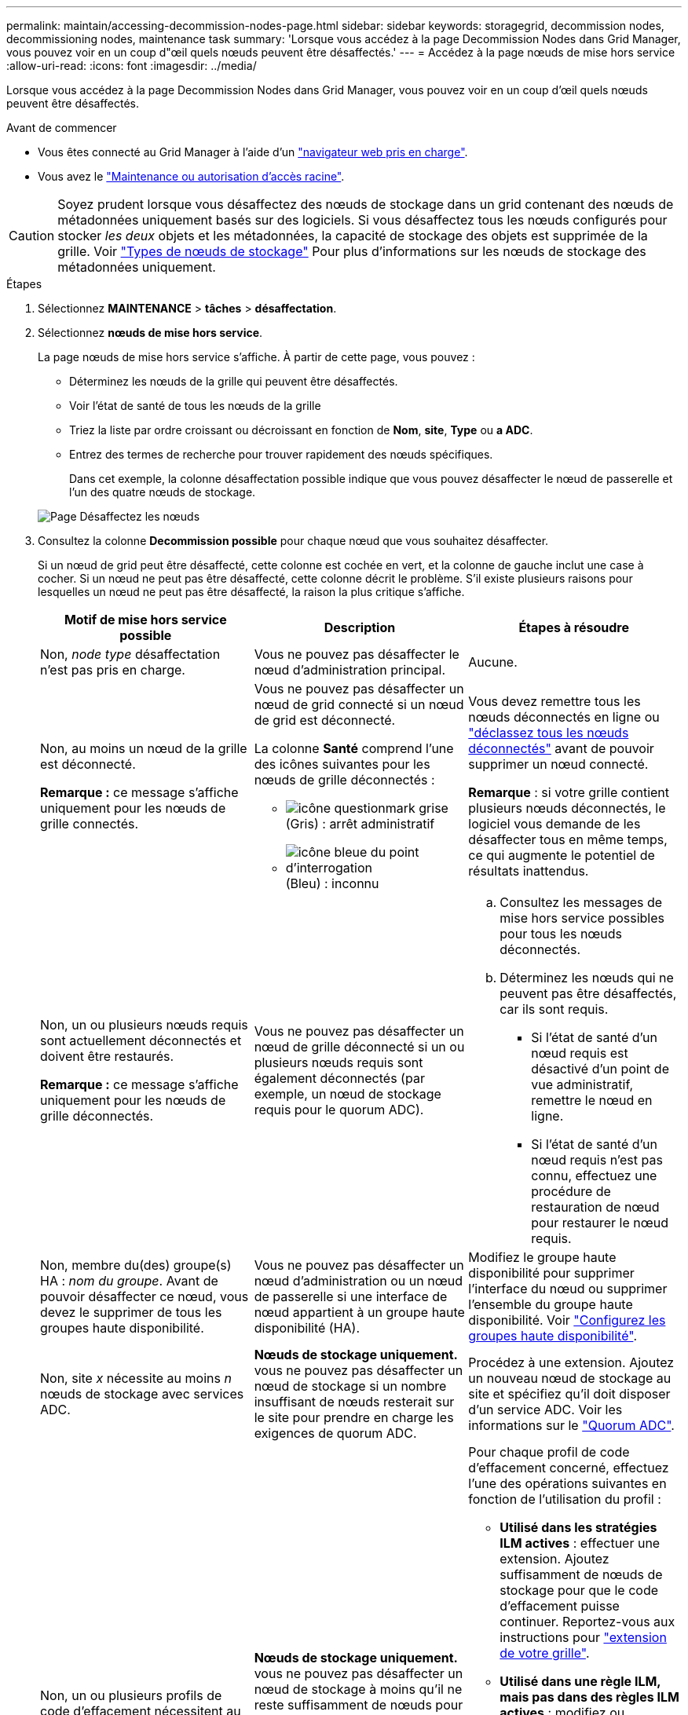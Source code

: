 ---
permalink: maintain/accessing-decommission-nodes-page.html 
sidebar: sidebar 
keywords: storagegrid, decommission nodes, decommissioning nodes, maintenance task 
summary: 'Lorsque vous accédez à la page Decommission Nodes dans Grid Manager, vous pouvez voir en un coup d"œil quels nœuds peuvent être désaffectés.' 
---
= Accédez à la page nœuds de mise hors service
:allow-uri-read: 
:icons: font
:imagesdir: ../media/


[role="lead"]
Lorsque vous accédez à la page Decommission Nodes dans Grid Manager, vous pouvez voir en un coup d'œil quels nœuds peuvent être désaffectés.

.Avant de commencer
* Vous êtes connecté au Grid Manager à l'aide d'un link:../admin/web-browser-requirements.html["navigateur web pris en charge"].
* Vous avez le link:../admin/admin-group-permissions.html["Maintenance ou autorisation d'accès racine"].



CAUTION: Soyez prudent lorsque vous désaffectez des nœuds de stockage dans un grid contenant des nœuds de métadonnées uniquement basés sur des logiciels. Si vous désaffectez tous les nœuds configurés pour stocker _les deux_ objets et les métadonnées, la capacité de stockage des objets est supprimée de la grille. Voir link:../primer/what-storage-node-is.html#types-of-storage-nodes["Types de nœuds de stockage"] Pour plus d'informations sur les nœuds de stockage des métadonnées uniquement.

.Étapes
. Sélectionnez *MAINTENANCE* > *tâches* > *désaffectation*.
. Sélectionnez *nœuds de mise hors service*.
+
La page nœuds de mise hors service s'affiche. À partir de cette page, vous pouvez :

+
** Déterminez les nœuds de la grille qui peuvent être désaffectés.
** Voir l'état de santé de tous les nœuds de la grille
** Triez la liste par ordre croissant ou décroissant en fonction de *Nom*, *site*, *Type* ou *a ADC*.
** Entrez des termes de recherche pour trouver rapidement des nœuds spécifiques.
+
Dans cet exemple, la colonne désaffectation possible indique que vous pouvez désaffecter le nœud de passerelle et l'un des quatre nœuds de stockage.

+
image::../media/decommission_nodes_page_all_connected.png[Page Désaffectez les nœuds]



. Consultez la colonne *Decommission possible* pour chaque nœud que vous souhaitez désaffecter.
+
Si un nœud de grid peut être désaffecté, cette colonne est cochée en vert, et la colonne de gauche inclut une case à cocher. Si un nœud ne peut pas être désaffecté, cette colonne décrit le problème. S'il existe plusieurs raisons pour lesquelles un nœud ne peut pas être désaffecté, la raison la plus critique s'affiche.

+
[cols="1a,1a,1a"]
|===
| Motif de mise hors service possible | Description | Étapes à résoudre 


 a| 
Non, _node type_ désaffectation n'est pas pris en charge.
 a| 
Vous ne pouvez pas désaffecter le nœud d'administration principal.
 a| 
Aucune.



 a| 
Non, au moins un nœud de la grille est déconnecté.

*Remarque :* ce message s'affiche uniquement pour les nœuds de grille connectés.
 a| 
Vous ne pouvez pas désaffecter un nœud de grid connecté si un nœud de grid est déconnecté.

La colonne *Santé* comprend l'une des icônes suivantes pour les nœuds de grille déconnectés :

** image:../media/icon_alarm_gray_administratively_down.png["icône questionmark grise"] (Gris) : arrêt administratif
** image:../media/icon_alarm_blue_unknown.png["icône bleue du point d'interrogation"] (Bleu) : inconnu

 a| 
Vous devez remettre tous les nœuds déconnectés en ligne ou link:decommissioning-disconnected-grid-nodes.html["déclassez tous les nœuds déconnectés"] avant de pouvoir supprimer un nœud connecté.

*Remarque* : si votre grille contient plusieurs nœuds déconnectés, le logiciel vous demande de les désaffecter tous en même temps, ce qui augmente le potentiel de résultats inattendus.



 a| 
Non, un ou plusieurs nœuds requis sont actuellement déconnectés et doivent être restaurés.

*Remarque :* ce message s'affiche uniquement pour les nœuds de grille déconnectés.
 a| 
Vous ne pouvez pas désaffecter un nœud de grille déconnecté si un ou plusieurs nœuds requis sont également déconnectés (par exemple, un nœud de stockage requis pour le quorum ADC).
 a| 
.. Consultez les messages de mise hors service possibles pour tous les nœuds déconnectés.
.. Déterminez les nœuds qui ne peuvent pas être désaffectés, car ils sont requis.
+
*** Si l'état de santé d'un nœud requis est désactivé d'un point de vue administratif, remettre le nœud en ligne.
*** Si l'état de santé d'un nœud requis n'est pas connu, effectuez une procédure de restauration de nœud pour restaurer le nœud requis.






 a| 
Non, membre du(des) groupe(s) HA : _nom du groupe_. Avant de pouvoir désaffecter ce nœud, vous devez le supprimer de tous les groupes haute disponibilité.
 a| 
Vous ne pouvez pas désaffecter un nœud d'administration ou un nœud de passerelle si une interface de nœud appartient à un groupe haute disponibilité (HA).
 a| 
Modifiez le groupe haute disponibilité pour supprimer l'interface du nœud ou supprimer l'ensemble du groupe haute disponibilité. Voir link:../admin/configure-high-availability-group.html["Configurez les groupes haute disponibilité"].



 a| 
Non, site _x_ nécessite au moins _n_ nœuds de stockage avec services ADC.
 a| 
*Nœuds de stockage uniquement.* vous ne pouvez pas désaffecter un nœud de stockage si un nombre insuffisant de nœuds resterait sur le site pour prendre en charge les exigences de quorum ADC.
 a| 
Procédez à une extension. Ajoutez un nouveau nœud de stockage au site et spécifiez qu'il doit disposer d'un service ADC. Voir les informations sur le link:understanding-adc-service-quorum.html["Quorum ADC"].



 a| 
Non, un ou plusieurs profils de code d'effacement nécessitent au moins _n_ nœuds de stockage. Si le profil n'est pas utilisé dans une règle ILM, vous pouvez le désactiver.
 a| 
*Nœuds de stockage uniquement.* vous ne pouvez pas désaffecter un nœud de stockage à moins qu'il ne reste suffisamment de nœuds pour les profils de code d'effacement existants.

Par exemple, si un profil de code d'effacement existe pour un code d'effacement 4+2, au moins 6 nœuds de stockage doivent rester.
 a| 
Pour chaque profil de code d'effacement concerné, effectuez l'une des opérations suivantes en fonction de l'utilisation du profil :

** *Utilisé dans les stratégies ILM actives* : effectuer une extension. Ajoutez suffisamment de nœuds de stockage pour que le code d'effacement puisse continuer. Reportez-vous aux instructions pour link:../expand/index.html["extension de votre grille"].
** *Utilisé dans une règle ILM, mais pas dans des règles ILM actives* : modifiez ou supprimez la règle, puis désactivez le profil de code d'effacement.
** *Non utilisé dans une règle ILM* : désactive le profil de code d'effacement.


*Remarque :* un message d'erreur s'affiche si vous tentez de désactiver un profil de code d'effacement et que les données d'objet sont toujours associées au profil. Vous devrez peut-être attendre plusieurs semaines avant d'essayer à nouveau le processus de désactivation.

Découvrez link:../ilm/manage-erasure-coding-profiles.html["désactivation d'un profil de code d'effacement"].



 a| 
Non, vous ne pouvez pas désaffecter un nœud d'archivage à moins que le nœud ne soit déconnecté.
 a| 
Si un nœud d'archivage est toujours connecté, vous ne pouvez pas le supprimer.
 a| 
Suivez les étapes de la section link:../maintain/considerations-for-decommissioning-admin-or-gateway-nodes.html#considerations-for-archive-node["Considérations relatives au nœud d'archivage"] puis link:decommissioning-disconnected-grid-nodes.html["désaffecter le nœud déconnecté"].

|===

